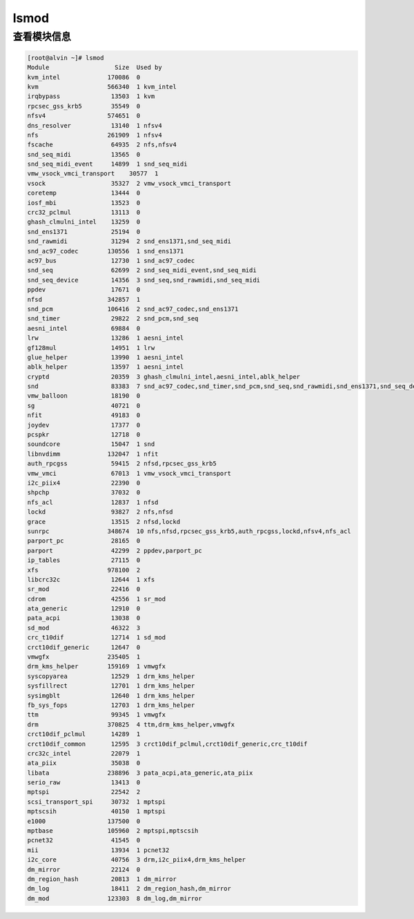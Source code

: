 lsmod
#####

查看模块信息
===============

.. code-block:: bash

    [root@alvin ~]# lsmod
    Module                  Size  Used by
    kvm_intel             170086  0
    kvm                   566340  1 kvm_intel
    irqbypass              13503  1 kvm
    rpcsec_gss_krb5        35549  0
    nfsv4                 574651  0
    dns_resolver           13140  1 nfsv4
    nfs                   261909  1 nfsv4
    fscache                64935  2 nfs,nfsv4
    snd_seq_midi           13565  0
    snd_seq_midi_event     14899  1 snd_seq_midi
    vmw_vsock_vmci_transport    30577  1
    vsock                  35327  2 vmw_vsock_vmci_transport
    coretemp               13444  0
    iosf_mbi               13523  0
    crc32_pclmul           13113  0
    ghash_clmulni_intel    13259  0
    snd_ens1371            25194  0
    snd_rawmidi            31294  2 snd_ens1371,snd_seq_midi
    snd_ac97_codec        130556  1 snd_ens1371
    ac97_bus               12730  1 snd_ac97_codec
    snd_seq                62699  2 snd_seq_midi_event,snd_seq_midi
    snd_seq_device         14356  3 snd_seq,snd_rawmidi,snd_seq_midi
    ppdev                  17671  0
    nfsd                  342857  1
    snd_pcm               106416  2 snd_ac97_codec,snd_ens1371
    snd_timer              29822  2 snd_pcm,snd_seq
    aesni_intel            69884  0
    lrw                    13286  1 aesni_intel
    gf128mul               14951  1 lrw
    glue_helper            13990  1 aesni_intel
    ablk_helper            13597  1 aesni_intel
    cryptd                 20359  3 ghash_clmulni_intel,aesni_intel,ablk_helper
    snd                    83383  7 snd_ac97_codec,snd_timer,snd_pcm,snd_seq,snd_rawmidi,snd_ens1371,snd_seq_device
    vmw_balloon            18190  0
    sg                     40721  0
    nfit                   49183  0
    joydev                 17377  0
    pcspkr                 12718  0
    soundcore              15047  1 snd
    libnvdimm             132047  1 nfit
    auth_rpcgss            59415  2 nfsd,rpcsec_gss_krb5
    vmw_vmci               67013  1 vmw_vsock_vmci_transport
    i2c_piix4              22390  0
    shpchp                 37032  0
    nfs_acl                12837  1 nfsd
    lockd                  93827  2 nfs,nfsd
    grace                  13515  2 nfsd,lockd
    sunrpc                348674  10 nfs,nfsd,rpcsec_gss_krb5,auth_rpcgss,lockd,nfsv4,nfs_acl
    parport_pc             28165  0
    parport                42299  2 ppdev,parport_pc
    ip_tables              27115  0
    xfs                   978100  2
    libcrc32c              12644  1 xfs
    sr_mod                 22416  0
    cdrom                  42556  1 sr_mod
    ata_generic            12910  0
    pata_acpi              13038  0
    sd_mod                 46322  3
    crc_t10dif             12714  1 sd_mod
    crct10dif_generic      12647  0
    vmwgfx                235405  1
    drm_kms_helper        159169  1 vmwgfx
    syscopyarea            12529  1 drm_kms_helper
    sysfillrect            12701  1 drm_kms_helper
    sysimgblt              12640  1 drm_kms_helper
    fb_sys_fops            12703  1 drm_kms_helper
    ttm                    99345  1 vmwgfx
    drm                   370825  4 ttm,drm_kms_helper,vmwgfx
    crct10dif_pclmul       14289  1
    crct10dif_common       12595  3 crct10dif_pclmul,crct10dif_generic,crc_t10dif
    crc32c_intel           22079  1
    ata_piix               35038  0
    libata                238896  3 pata_acpi,ata_generic,ata_piix
    serio_raw              13413  0
    mptspi                 22542  2
    scsi_transport_spi     30732  1 mptspi
    mptscsih               40150  1 mptspi
    e1000                 137500  0
    mptbase               105960  2 mptspi,mptscsih
    pcnet32                41545  0
    mii                    13934  1 pcnet32
    i2c_core               40756  3 drm,i2c_piix4,drm_kms_helper
    dm_mirror              22124  0
    dm_region_hash         20813  1 dm_mirror
    dm_log                 18411  2 dm_region_hash,dm_mirror
    dm_mod                123303  8 dm_log,dm_mirror
